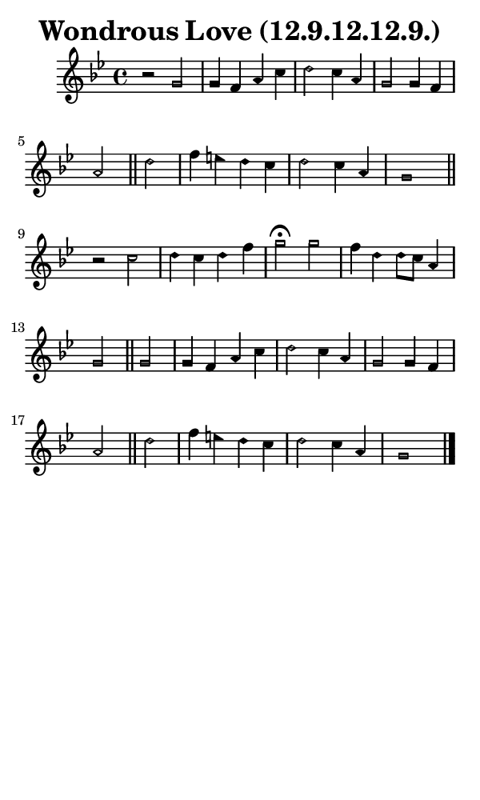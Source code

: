 \version "2.18.2"

#(set-global-staff-size 14)

\header {
  title=\markup {
    Wondrous Love (12.9.12.12.9.)
  }
  composer = \markup {
    
  }
  tagline = ##f
}

sopranoMusic = {
  \aikenHeadsMinor
  \clef treble
  \key g \minor
  \autoBeamOff
  \time 4/4
  \relative c' {
    \set Score.tempoHideNote = ##t \tempo 4 = 120
    
    r2 g'2 g4 f a c d2 c4 a g2 g4 f a2 \bar "||"
    d2 f4 e d c d2 c4 a g1 \bar "||"
    r2 c2 d4 c d f g2^\fermata g2 f4 d d8[ c] a4 g2 \bar "||"
    g2 g4 f a c d2 c4 a g2 g4 f a2 \bar "||"
    d2 f4 e d c d2 c4 a g1 \bar "|."
  }
}

#(set! paper-alist (cons '("phone" . (cons (* 3 in) (* 5 in))) paper-alist))

\paper {
  #(set-paper-size "phone")
}

\score {
  <<
    \new Staff {
      \new Voice {
	\sopranoMusic
      }
    }
  >>
}